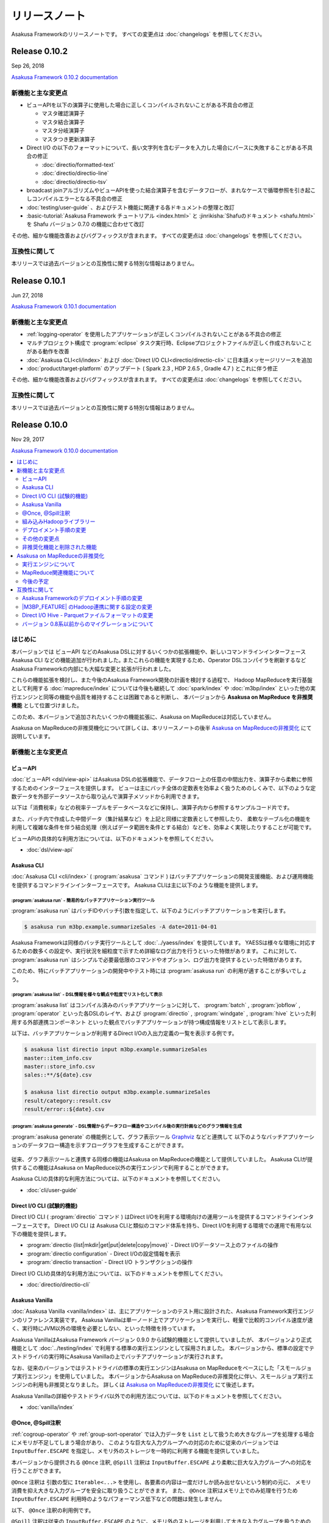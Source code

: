 ==============
リリースノート
==============

Asakusa Frameworkのリリースノートです。
すべての変更点は :doc:`changelogs` を参照してください。

Release 0.10.2
==============

Sep 26, 2018

`Asakusa Framework 0.10.2 documentation`_

..  _`Asakusa Framework 0.10.2 documentation`: http://docs.asakusafw.com/0.10.2/release/ja/html/index.html

新機能と主な変更点
------------------

* ビューAPIを以下の演算子に使用した場合に正しくコンパイルされないことがある不具合の修正

  * マスタ確認演算子
  * マスタ結合演算子
  * マスタ分岐演算子
  * マスタつき更新演算子
* Direct I/O の以下のフォーマットについて、長い文字列を含むデータを入力した場合にパースに失敗することがある不具合の修正

  * :doc:`directio/formatted-text`
  * :doc:`directio/directio-line`
  * :doc:`directio/directio-tsv`
* broadcast joinアルゴリズムやビューAPIを使った結合演算子を含むデータフローが、まれなケースで循環参照を引き起こしコンパイルエラーとなる不具合の修正
* :doc:`testing/user-guide` 、およびテスト機能に関連する各ドキュメントの整理と改訂
* :basic-tutorial:`Asakusa Framework チュートリアル <index.html>` と :jinrikisha:`Shafuのドキュメント <shafu.html>` を Shafu バージョン 0.7.0 の機能に合わせて改訂

その他、細かな機能改善およびバグフィックスが含まれます。
すべての変更点は :doc:`changelogs` を参照してください。

互換性に関して
--------------

本リリースでは過去バージョンとの互換性に関する特別な情報はありません。

Release 0.10.1
==============

Jun 27, 2018

`Asakusa Framework 0.10.1 documentation`_

..  _`Asakusa Framework 0.10.1 documentation`: http://docs.asakusafw.com/0.10.1/release/ja/html/index.html

新機能と主な変更点
------------------

* :ref:`logging-operator` を使用したアプリケーションが正しくコンパイルされないことがある不具合の修正
* マルチプロジェクト構成で :program:`eclipse` タスク実行時、Eclipseプロジェクトファイルが正しく作成されないことがある動作を改善
* :doc:`Asakusa CLI<cli/index>` および :doc:`Direct I/O CLI<directio/directio-cli>` に日本語メッセージリソースを追加
* :doc:`product/target-platform` のアップデート ( Spark 2.3 , HDP 2.6.5 , Gradle 4.7 ) とこれに伴う修正

その他、細かな機能改善およびバグフィックスが含まれます。
すべての変更点は :doc:`changelogs` を参照してください。

互換性に関して
--------------

本リリースでは過去バージョンとの互換性に関する特別な情報はありません。

Release 0.10.0
==============

Nov 29, 2017

`Asakusa Framework 0.10.0 documentation`_

..  _`Asakusa Framework 0.10.0 documentation`: http://docs.asakusafw.com/0.10.0/release/ja/html/index.html

.. contents::
   :local:
   :depth: 2
   :backlinks: none

はじめに
--------

本バージョンでは ビューAPI などのAsakusa DSLに対するいくつかの拡張機能や、新しいコマンドラインインターフェース Asakusa CLI などの機能追加が行われました｡
またこれらの機能を実現するため、Operator DSLコンパイラを刷新するなどAsakusa Frameworkの内部にも大幅な変更と拡張が行われました。

これらの機能拡張を検討し、また今後のAsakusa Framework開発の計画を検討する過程で、
Hadoop MapReduceを実行基盤として利用する :doc:`mapreduce/index` については今後も継続して
:doc:`spark/index` や :doc:`m3bp/index` といった他の実行エンジンと同等の機能や品質を維持することは困難であると判断し、
本バージョンから **Asakusa on MapReduce を非推奨機能** として位置づけました。

このため、本バージョンで追加されたいくつかの機能拡張に、Asakusa on MapReduceは対応していません。

Asakusa on MapReduceの非推奨機化について詳しくは、本リリースノートの後半 `Asakusa on MapReduceの非推奨化`_ にて説明しています。

新機能と主な変更点
------------------

ビューAPI
~~~~~~~~~

:doc:`ビューAPI <dsl/view-api>` はAsakusa DSLの拡張機能で、データフロー上の任意の中間出力を、演算子から柔軟に参照するためのインターフェースを提供します。
ビューは主にバッチ全体の定数表を効率よく扱うためのしくみで、以下のような定数データを外部データソースから取り込んで演算子メソッドから利用できます。

以下は「消費税率」などの税率テーブルをデータベースなどに保持し、演算子内から参照するサンプルコード片です。

..  code-block:: java
    :emphasize-lines: 11

    private static final StringOption KEY_CTAX = new StringOption("消費税");

    /**
     * 消費税を計算する。
     * @param detail 販売明細
     * @param taxTable 税率テーブル
     */
    @Update
    public void updateTax(
            SalesDetail detail,
            @Key(group = "name") GroupView<TaxEntry> taxTable) {

        // 税率テーブルから「消費税」に関する情報を取得する
        TaxEntry tax = taxTable.find(KEY_CTAX).get(0);

        // 総額から本体価格を算出する
        BigDecimal totalPrice = BigDecimal.valueOf(detail.getSellingPrice());
        BigDecimal priceWithoutTax = totalPrice.divide(BigDecimal.ONE.add(tax.getRate()));

        // ...
    }

また、バッチ内で作成した中間データ（集計結果など）を上記と同様に定数表として参照したり、
柔軟なテーブル化の機能を利用して複雑な条件を伴う結合処理（例えばデータ範囲を条件とする結合）などを、効率よく実現したりすることが可能です。

ビューAPIの具体的な利用方法については、以下のドキュメントを参照してください。

* :doc:`dsl/view-api`

Asakusa CLI
~~~~~~~~~~~

:doc:`Asakusa CLI <cli/index>` ( :program:`asakusa` コマンド ) はバッチアプリケーションの開発支援機能、および運用機能を提供するコマンドラインインターフェースです。
Asakusa CLIは主に以下のような機能を提供します。

:program:`asakusa run` - 簡易的なバッチアプリケーション実行ツール
^^^^^^^^^^^^^^^^^^^^^^^^^^^^^^^^^^^^^^^^^^^^^^^^^^^^^^^^^^^^^^^^^

:program:`asakusa run` はバッチIDやバッチ引数を指定して、以下のようにバッチアプリケーションを実行します。

..  code-block:: sh

    $ asakusa run m3bp.example.summarizeSales -A date=2011-04-01

Asakusa Frameworkは同様のバッチ実行ツールとして :doc:`../yaess/index` を提供しています。
YAESSは様々な環境に対応するための数多くの設定や、実行状況を細粒度で示すため詳細なログ出力を行うといった特徴があります。
これに対して、 :program:`asakusa run` はシンプルで必要最低限のコマンドやオプション、ログ出力を提供するといった特徴があります。

このため、特にバッチアプリケーションの開発中やテスト時には :program:`asakusa run` の利用が適することが多いでしょう。

:program:`asakusa list` - DSL情報を様々な観点や粒度でリスト化して表示
^^^^^^^^^^^^^^^^^^^^^^^^^^^^^^^^^^^^^^^^^^^^^^^^^^^^^^^^^^^^^^^^^^^^^

:program:`asakusa list` はコンパイル済みのバッチアプリケーションに対して、
:program:`batch` , :program:`jobflow` , :program:`operator` といった各DSLのレイヤ、および
:program:`directio` , :program:`windgate` , :program:`hive` といった利用する外部連携コンポーネント
といった観点でバッチアプリケーションが持つ構成情報をリストとして表示します。

以下は、バッチアプリケーションが利用するDirect I/Oの入出力定義の一覧を表示する例です。

..  code-block:: sh

    $ asakusa list directio input m3bp.example.summarizeSales
    master::item_info.csv
    master::store_info.csv
    sales::**/${date}.csv

    $ asakusa list directio output m3bp.example.summarizeSales
    result/category::result.csv
    result/error::${date}.csv

:program:`asakusa generate` - DSL情報からデータフロー構造やコンパイル後の実行計画などのグラフ情報を生成
^^^^^^^^^^^^^^^^^^^^^^^^^^^^^^^^^^^^^^^^^^^^^^^^^^^^^^^^^^^^^^^^^^^^^^^^^^^^^^^^^^^^^^^^^^^^^^^^^^^^^^^

:program:`asakusa generate` の機能例として、グラフ表示ツール `Graphviz <http://www.graphviz.org/>`_ などと連携して
以下のようなバッチアプリケーションのデータフロー構造を示すフローグラフを生成することができます。

..  figure:: cli/attachment/operator-graph.png
    :width: 640px

従来、グラフ表示ツールと連携する同様の機能はAsakusa on MapReduceの機能として提供していました。
Asakusa CLIが提供するこの機能はAsakusa on MapReduce以外の実行エンジンで利用することができます。

Asakusa CLIの具体的な利用方法については、以下のドキュメントを参照してください。

* :doc:`cli/user-guide`

Direct I/O CLI (試験的機能)
~~~~~~~~~~~~~~~~~~~~~~~~~~~

Direct I/O CLI ( :program:`directio` コマンド ) はDirect I/Oを利用する環境向けの運用ツールを提供するコマンドラインインターフェースです。
Direct I/O CLI は Asakusa CLIと類似のコマンド体系を持ち、Direct I/Oを利用する環境での運用で有用な以下の機能を提供します。

* :program:`directio {list|mkdir|get|put|delete|copy|move}` - Direct I/Oデータソース上のファイルの操作
* :program:`directio configuration` - Direct I/Oの設定情報を表示
* :program:`directio transaction` - Direct I/O トランザクションの操作

Direct I/O CLIの具体的な利用方法については、以下のドキュメントを参照してください。

* :doc:`directio/directio-cli`

Asakusa Vanilla
~~~~~~~~~~~~~~~

:doc:`Asakusa Vanilla <vanilla/index>` は、主にアプリケーションのテスト用に設計された、Asakusa Framework実行エンジンのリファレンス実装です。
Asakusa Vanillaは単一ノード上でアプリケーションを実行し、軽量で比較的コンパイル速度が速く、実行時にJVM以外の環境を必要としない、といった特徴を持っています。

Asakusa VanillaはAsakusa Framework バージョン 0.9.0 から試験的機能として提供していましたが、
本バージョンより正式機能として :doc:`../testing/index` で利用する標準の実行エンジンとして採用されました。
本バージョンから、標準の設定でテストドライバの実行時にAsakusa Vanillaの上でバッチアプリケーションが実行されます。

なお、従来のバージョンではテストドライバの標準の実行エンジンはAsakusa on MapReduceをベースにした「スモールジョブ実行エンジン」を使用していました。
本バージョンからAsakusa on MapReduceの非推奨化に伴い、スモールジョブ実行エンジンの利用も非推奨となりました。
詳しくは `Asakusa on MapReduceの非推奨化`_ にて後述します。

Asakusa Vanillaの詳細やテストドライバ以外での利用方法については、以下のドキュメントを参照してください。

* :doc:`vanilla/index`

@Once, @Spill注釈
~~~~~~~~~~~~~~~~~

:ref:`cogroup-operator` や :ref:`group-sort-operator` では入力データを ``List`` として扱うため大きなグループを処理する場合にメモリが不足してしまう場合があり、
このような巨大な入力グループへの対応のために従来のバージョンでは ``InputBuffer.ESCAPE`` を指定し、メモリ外のストレージを一時的に利用する機能を提供していました。

本バージョンから提供される ``@Once`` 注釈, ``@Spill`` 注釈は ``InputBuffer.ESCAPE`` より柔軟に巨大な入力グループへの対応を行うことができます。

``@Once`` 注釈は 引数の型に ``Iterable<...>`` を使用し、各要素の内容は一度だけしか読み出せないという制約の元に、
メモリ消費を抑え大きな入力グループを安全に取り扱うことができます。
また、 ``@Once`` 注釈はメモリ上でのみ処理を行うため ``InputBuffer.ESCAPE`` 利用時のようなパフォーマンス低下などの問題は発生しません。

以下、  ``@Once`` 注釈の利用例です。

..  code-block:: java
    :emphasize-lines: 3-4

    @CoGroup
    public void cogroupWithOnce(
            @Key(group = "hogeCode") @Once Iterable<Hoge> hogeList,
            @Key(group = "hogeId") @Once Iterable<Foo> fooList,
            Result<Hoge> hogeResult,
            Result<Foo> fooResult
            ) {
        for (Hoge hoge : hogeList) {
            ...
        }
        for (Foo foo : fooList) {
            ...
        }
    }

``@Spill`` 注釈は従来の ``InputBuffer.ESCAPE`` のように、メモリ外のストレージを利用して大きな入力グループを扱うための指定方法です。
``InputBuffer.ESCAPE`` と同様のデメリットが存在しますが、
引数の型は ``List`` を利用することが可能で、 ``@Once`` 注釈では制約のある、リストに対する複数回アクセスやランダムアクセスが可能です。

また、従来の ``InputBuffer.ESCAPE`` は演算子の入力全体にかかる設定でしたが、
``@Once`` 注釈, ``@Spill`` 注釈は 演算子の入力毎に指定することができます。

``@Once`` 注釈, ``@Spill`` 注釈の詳細は、以下のドキュメントを参照してください。

* :doc:`dsl/operators` - :ref:`spill-input-buffer`

組み込みHadoopライブラリー
~~~~~~~~~~~~~~~~~~~~~~~~~~

従来までのバージョンでは、各コンポーネントや実行エンジンで利用するHadoopの設定方法の一部が統一されておらず、
各コンポーネントや実行エンジンごとに個別に異なる設定を行う必要がある、
また場合によってはHadoop環境を複数用意する必要がある、などの問題が発生していました。

本バージョンでは、Asakusa Framework全体で利用可能な「組み込みHadoopライブラリー」を提供しています。
これにより実行環境のHadoopと連携するための設定を統一し、また実行環境のHadoopと連携する必要がない場合には、
以下のようにビルドスクリプトの設定で組み込みHadoopライブラリーを追加するだけでバッチアプリケーション全体を実行することが可能になりました。

..  code-block:: groovy
    :caption: build.gradle

    asakusafwOrganizer {
        profiles.prod {
            hadoop.embed true
        }
    }

一例として、WindGateを利用するには従来、実行環境のHadoopと連携する必要がない場合でもHadoop環境のセットアップや環境設定が必要でしたが、
本バージョンでは組み込みHadoopライブラリーを利用することでも実行可能になりました。
組み込みHadoopライブラリーを利用したWindGateの環境設定例は、 :doc:`windgate/start-guide` を参照してください。

またこの機能の追加に伴って、バージョン 0.9以前で |M3BP_FEATURE| を利用している場合、
本バージョンへの移行時にHadoopとの連携に関するビルドスクリプトの設定変更が必要です。
詳しくは、以下のドキュメントを参照してください。

* :doc:`application/gradle-plugin-v010-changes`

その他詳細は、各コンポーネントや実行エンジンのドキュメントに記載のHadoop連携に関する説明を参照してください。

デプロイメント手順の変更
~~~~~~~~~~~~~~~~~~~~~~~~

本バージョンでAsakusa CLIなどの機能が追加されたことに伴い、
Asakusa Frameworkのデプロイメントで使用するデプロイメントアーカイブの展開方法が変更になりました。

デプロイメントアーカイブの配置と展開後、以下のように :program:`java` コマンド経由で :file:`$ASAKUSA_HOME/tools/bin/setup.jar` を実行し、
展開したファイルに対して適切な実行権限などを設定します。

..  code-block:: sh
    :emphasize-lines: 4

    mkdir -p "$ASAKUSA_HOME"
    cd "$ASAKUSA_HOME"
    tar -xzf /path/to/asakusafw-*.tar.gz
    java -jar $ASAKUSA_HOME/tools/bin/setup.jar

バージョン 0.9以前では、この部分は ``find "$ASAKUSA_HOME" -name "*.sh" | xargs chmod u+x`` のようなコマンドを実行していましたが、
本バージョンから展開後のファイル拡張子が一部変更されたため、この手順では正しくセットアップすることができません。

そのため、本バージョン以降は必ず上記のように :file:`$ASAKUSA_HOME/tools/bin/setup.jar` を実行してセットアップを行ってください。

Asakusa Frameworkのデプロイメント手順については、以下のドキュメントを参照してください。

* :doc:`administration/deployment-guide`

その他の変更点
~~~~~~~~~~~~~~

* :doc:`テストドライバ <testing/user-guide>` に :ref:`testdriver-temporary-flow` 機能を追加。テストケースに演算子テスト用のデータフローを記述してテストを実行することができます。
* :doc:`Asakusa Gradle Plguin <application/gradle-plugin-reference>` に設定 ``asakusafw.sdk.yaess`` を追加。バッチアプリケーションに対するYAESSワークフロースクリプトの追加を設定可能（従来は常に追加）。
* :doc:`directio/using-hive` Hive連携モジュールで使用する Hiveのバージョン を ``1.1.1`` から ``1.2.2`` にアップデート。
* :doc:`directio/using-hive` 特定プラットフォームでParquetの ``DECIMAL`` 型を正しく扱うことができない問題を修正。詳しくは後述の `Direct I/O Hive - Parquetファイルフォーマットの変更`_ を参照してください。
* :doc:`spark/index` Spark 2.0以降でYARN Clusterモードを使用するとバッチアプリケーションの成否にかかわらず常にエラーが返される問題の修正。
* :doc:`product/target-platform` 動作検証プラットフォームのアップデート。

その他、細かな機能改善およびバグフィックスが含まれます。
すべての変更点は :doc:`changelogs` を参照してください。

非推奨化機能と削除された機能
~~~~~~~~~~~~~~~~~~~~~~~~~~~~

本バージョンで非推奨化になった機能と削除された機能を以下に示します。
なおAsakusa on MapReduceについては `Asakusa on MapReduceの非推奨化`_ にて後述します。

* バージョン 0.9.0で非推奨となったビルドスクリプト設定の削除。詳しくは後述の `バージョン 0.8系以前からのマイグレーションについて`_ を参照してください。
* :doc:`m3bp/optimization` ``com.asakusafw.m3bp.buffer.access`` の設定変更 ( ``unsafe`` の使用 ) を非推奨化。
* :doc:`application/gradle-plugin-deprecated` :program:`testRunBatchapp` タスクを非推奨化。

Asakusa on MapReduceの非推奨化
------------------------------

`はじめに`_ で述べた通り、Hadoop MapReduceを実行基盤として利用する :doc:`mapreduce/index` は本バージョンから非推奨機能となりました。

実行エンジンについて
~~~~~~~~~~~~~~~~~~~~

本バージョン、およびバージョン 0.10系  ( 0.10.1 , 0.10.2 , ... ) については、Asakusa on MapReduceについては他の実行エンジンへの移行期間として位置づけており、
バージョン 0.9系 およびそれ以前に作成した Asakusa on MapReduce向けのバッチアプリケーションについては、
本バージョンでも通常のマイグレーション手順を実施することで動作するようになっています。

ただし、本バージョンおよび今後のバージョンで追加される機能拡張については、基本的にAsakusa on MapReduceには対応しない方針となります。
具体的には、本バージョンで追加になった以下の新機能はAsakusa on MapReduceでは利用できません。

* `ビューAPI`_
* `Asakusa CLI`_
* `@Once, @Spill注釈`_

本バージョン以降、バッチアプリケーションの実行エンジンについては :doc:`spark/index` もしくは :doc:`m3bp/index` を利用することを推奨します。
各実行エンジンの利用方法や互換性に関する注意点については、:doc:`spark/index` および :doc:`m3bp/index` のドキュメントを参照してください。

MapReduce関連機能について
~~~~~~~~~~~~~~~~~~~~~~~~~

また、Asakusa on MapReduceに関連する機能やMapReduceをベースとするその他の機能も、本バージョンから非推奨機能となります。
これらの機能には、スモールジョブ実行エンジンやAsakusa on MapReduce向けのDSL可視化、実行エンジンにMapReduceを利用したテスト機構などが含まれます。

本ドキュメントの :doc:`mapreduce/index` ページのドキュメントリンクに挙がっている機能はすべて非推奨機能となりますので、詳細はこのドキュメントページを確認してください。
本バージョン以降、これらの機能の多くは動作検証が行われないため、今後これらの機能の一部は利用できなくなる可能性があります。

これらの機能のうち、重要なものについては本バージョンで代替機能が追加され、標準で利用可能になっています。
詳しくは、バージョン 0.10.0 リリースノートの「新機能と主な変更点」を参照してください。

また、 :doc:`spark/index` ではコンパイラ設定 ``spark.input.direct`` , ``spark.output.direct`` をそれぞれ ``false`` に指定することで、
MapReduce上でDirect I/Oの入出力を実行する機能が提供されていますが、本バージョンよりこの機能は非推奨機能となります。

今後の予定
~~~~~~~~~~

Asakusa Framework バージョン 0.10系では、本バージョンと同様に上述の制約に基づいてAsakusa on MapReduceを利用することができます。
Asakusa on MapReduceを利用可能なバージョンを継続して提供するため、今後しばらくはバージョン 0.10系 のメンテナンスリリースを実施していく予定です。

将来リリース予定の Asakusa Framework バージョン 1.0 では、Asakusa on MapReduceおよびMapReduce関連機能は削除され、これらの機能は利用できなくなる予定です。

互換性に関して
--------------

ここでは過去バージョンからのマイグレーション時に確認すべき変更点について説明します。

標準のマイグレーション手順については以下のドキュメントで説明しています。

* :doc:`application/migration-guide`
* :doc:`administration/migration-guide`

Asakusa Frameworkのデプロイメント手順の変更
~~~~~~~~~~~~~~~~~~~~~~~~~~~~~~~~~~~~~~~~~~~

本バージョンでAsakusa CLIなどの機能が追加されたことに伴い、Asakusa Frameworkのデプロイメント手順が一部変更になりました。
詳細は本リリースノートの `デプロイメント手順の変更`_ の項を参照してください。

|M3BP_FEATURE| のHadoop連携に関する設定の変更
~~~~~~~~~~~~~~~~~~~~~~~~~~~~~~~~~~~~~~~~~~~~~

過去バージョンの |M3BP_FEATURE| を利用している場合、
本バージョンから Hadoopと連携するための設定方法が変更になりました。
詳細は本リリースノートの `組み込みHadoopライブラリー`_ の項を参照してください。

また本件の対応のために、ビルドスクリプト ``build.gradle`` の修正が必要になります。
詳しくは :doc:`application/gradle-plugin-v010-changes` を参照してください。

Direct I/O Hive - Parquetファイルフォーマットの変更
~~~~~~~~~~~~~~~~~~~~~~~~~~~~~~~~~~~~~~~~~~~~~~~~~~~

本バージョンでは :doc:`directio/using-hive` 利用時に特定プラットフォームでParquetの ``DECIMAL`` 型を正しく扱うことができない問題が修正されました。
この変更に伴い、過去バージョンで作成したParquetファイルに対するデータフォーマットの互換性が失われました。
過去バージョンのDirect I/O Hiveで作成したParquetファイルは、本バージョン以降のDirect I/O Hiveで正しく読み込むことが出来ない可能性があります。

過去バージョンで作成したParquetデータを本バージョン以降で読み込むためには、
過去バージョンで作成したParquetファイルをいったん他のフォーマットに変更するなど、本バージョンのDirect I/Oで処理可能な形式に変換してデータの移行を行ってください。

バージョン 0.8系以前からのマイグレーションについて
~~~~~~~~~~~~~~~~~~~~~~~~~~~~~~~~~~~~~~~~~~~~~~~~~~

本バージョンでは、バージョン 0.9.0で非推奨となった以下の古いビルドスクリプト設定が利用できなくなりました。

* ディストリビューションプラグイン以外のAsakusa Gradle Plugin以外の定義。必ずディストリビューションプラグインを使用してください。
* SDKアーティファクトを使用した依存性定義。Asakusa Frameworkが提供するアプリケーションライブラリの追加は、 ``asakusafw`` ブロック配下の ``sdk`` で指定してください。

これらの機能とビルドスクリプトの変更方法については、 :doc:`application/gradle-plugin-v09-changes` に記載しています。
バージョン 0.8系以前から本バージョンにマイグレーションを行う場合、必ずこのドキュメントの内容に従って
アプリケーションプロジェクトのビルドスクリプトを変更してください。
また、アプリケーションプロジェクト全体のマイグレーション手順については、
:doc:`application/gradle-plugin-migration-guide` を参照してください。

リンク
======

* :doc:`previous-release-notes`
* :doc:`changelogs`

